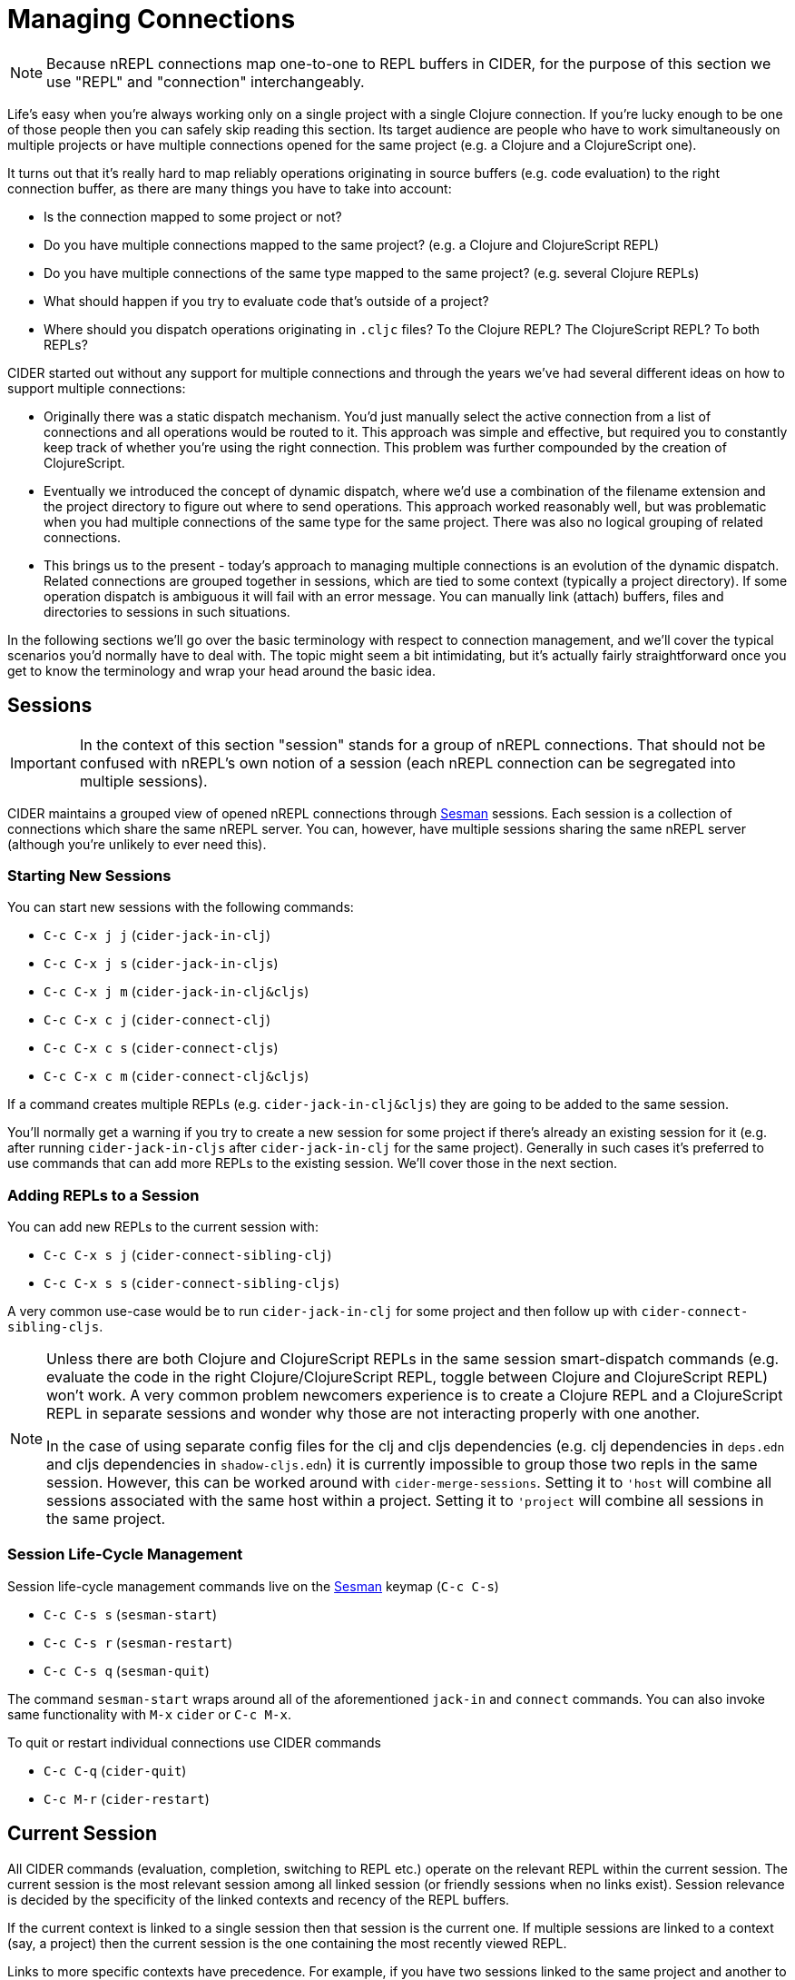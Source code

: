= Managing Connections
:experimental:

NOTE: Because nREPL connections map one-to-one to REPL buffers in
CIDER, for the purpose of this section we use "REPL" and "connection"
interchangeably.

Life's easy when you're always working only on a single project with a single Clojure connection. If you're lucky
enough to be one of those people then you can safely skip reading this section. Its target audience are
people who have to work simultaneously on multiple projects or have multiple connections opened for the same project (e.g. a Clojure and a ClojureScript one).

It turns out that it's really hard to map reliably operations originating in source buffers (e.g. code evaluation) to the right
connection buffer, as there are many things you have to take into account:

* Is the connection mapped to some project or not?
* Do you have multiple connections mapped to the same project? (e.g. a Clojure and ClojureScript REPL)
* Do you have multiple connections of the same type mapped to the same project? (e.g. several Clojure REPLs)
* What should happen if you try to evaluate code that's outside of a project?
* Where should you dispatch operations originating in `.cljc` files? To the Clojure REPL? The ClojureScript REPL? To both REPLs?

CIDER started out without any support for multiple connections and through the years we've had several different ideas on how to support multiple connections:

* Originally there was a static dispatch mechanism. You'd just manually select the active connection from a list of connections and
all operations would be routed to it. This approach was simple and effective, but required you to constantly keep track of whether
you're using the right connection. This problem was further compounded by the creation of ClojureScript.
* Eventually we introduced the concept of dynamic dispatch, where we'd use a combination of the filename extension and the project directory to figure out where to send operations. This approach worked reasonably well, but was problematic when you had multiple connections of the same type for the same project. There was also no logical grouping of related connections.
* This brings us to the present - today's approach to managing multiple connections is an evolution of the dynamic dispatch.
Related connections are grouped together in sessions, which are tied to some context (typically a project directory). If some
operation dispatch is ambiguous it will fail with an error message. You can manually link (attach) buffers, files and directories
to sessions in such situations.

In the following sections we'll go over the basic terminology with respect to connection management, and we'll cover
the typical scenarios you'd normally have to deal with. The topic might seem a bit intimidating, but it's actually
fairly straightforward once you get to know the terminology and wrap your head around the basic idea.

== Sessions

IMPORTANT: In the context of this section "session" stands for a group of nREPL connections. That should not be
confused with nREPL's own notion of a session (each nREPL connection can be segregated into multiple sessions).

CIDER maintains a grouped view of opened nREPL connections through https://github.com/vspinu/sesman[Sesman]
sessions. Each session is a collection of connections which share the same nREPL
server. You can, however, have multiple sessions sharing the same nREPL server (although you're unlikely to
ever need this).

=== Starting New Sessions

You can start new sessions with the following commands:

* kbd:[C-c C-x j j] (`cider-jack-in-clj`)
* kbd:[C-c C-x j s] (`cider-jack-in-cljs`)
* kbd:[C-c C-x j m] (`cider-jack-in-clj&cljs`)
* kbd:[C-c C-x c j] (`cider-connect-clj`)
* kbd:[C-c C-x c s] (`cider-connect-cljs`)
* kbd:[C-c C-x c m] (`cider-connect-clj&cljs`)

If a command creates multiple REPLs (e.g. `cider-jack-in-clj&cljs`) they are going to be added to the same session.

You'll normally get a warning if you try to create a new session for
some project if there's already an existing session for it (e.g. after
running `cider-jack-in-cljs` after `cider-jack-in-clj` for the same
project). Generally in such cases it's preferred to use commands that
can add more REPLs to the existing session. We'll cover those in the next section.

=== Adding REPLs to a Session

You can add new REPLs to the current session with:

* kbd:[C-c C-x s j] (`cider-connect-sibling-clj`)
* kbd:[C-c C-x s s] (`cider-connect-sibling-cljs`)

A very common use-case would be to run `cider-jack-in-clj` for some project and then follow up with `cider-connect-sibling-cljs`.

[NOTE]
====
Unless there are both Clojure and ClojureScript REPLs in the same
session smart-dispatch commands (e.g. evaluate the code in the right
Clojure/ClojureScript REPL, toggle between Clojure and ClojureScript REPL) won't
work. A very common problem newcomers experience is to create a Clojure REPL and
a ClojureScript REPL in separate sessions and wonder why those are not
interacting properly with one another.

In the case of using separate config files for the clj and cljs dependencies
(e.g. clj dependencies in `deps.edn` and cljs dependencies in `shadow-cljs.edn`)
it is currently impossible to group those two repls in the same session.
However, this can be worked around with `cider-merge-sessions`. Setting it to
`'host` will combine all sessions associated with the same host within a
project. Setting it to `'project` will combine all sessions in the same project.
====

=== Session Life-Cycle Management

Session life-cycle management commands live on the https://github.com/vspinu/sesman[Sesman] keymap (kbd:[C-c C-s])

* kbd:[C-c C-s s] (`sesman-start`)
* kbd:[C-c C-s r] (`sesman-restart`)
* kbd:[C-c C-s q] (`sesman-quit`)

The command `sesman-start` wraps around all of the aforementioned `jack-in` and
`connect` commands. You can also invoke same functionality with kbd:[M-x]
`cider` or kbd:[C-c M-x].

To quit or restart individual connections use CIDER commands

* kbd:[C-c C-q] (`cider-quit`)
* kbd:[C-c M-r] (`cider-restart`)

== Current Session

All CIDER commands (evaluation, completion, switching to REPL etc.) operate on
the relevant REPL within the current session. The current session is the most
relevant session among all linked session (or friendly sessions when no links
exist). Session relevance is decided by the specificity of the linked contexts
and recency of the REPL buffers.

If the current context is linked to a single session then that session is the
current one. If multiple sessions are linked to a context (say, a project) then
the current session is the one containing the most recently viewed REPL.

Links to more specific contexts have precedence. For example, if you have two
sessions linked to the same project and another to a directory within that
project, then the session linked to the directory is the current session. Thus,
again, there is no ambiguity.

By default https://github.com/vspinu/sesman[Sesman] allows multiple simultaneous links to projects and
directories, but only one link per buffer. See `sesman-single-link-contexts` if
you would like to change that.

== Current REPL

The current REPL is the most relevant REPL from the current session. REPL relevance
is determined by the type of the current buffer. For example if the current
buffer is a `clj` buffer then a `clj` REPL is selected. Ambiguous situations could
arise when, for instance, there are multiple `clj` REPLs within a session, or
the current buffer is a `cljc` buffer and both `clj` and `cljs` REPLs exist in
the session. In such cases the current REPL is the most recently viewed REPL of
the relevant type.

Switch to the current REPL buffer with kbd:[C-c C-z]. You can then use the
same key combination to switch back to the Clojure(Script) buffer that you came
from.

The single prefix kbd:[C-u C-c C-z], will switch to the current REPL buffer
and set the namespace in that buffer based on namespace in the current
Clojure(Script) buffer.

== Context Links

Sessions can be linked to contexts (projects, directories and buffers)

* kbd:[C-c C-s b] (`sesman-link-with-buffer`)
* kbd:[C-c C-s d] (`sesman-link-with-directory`)
* kbd:[C-c C-s p] (`sesman-link-with-project`)
* kbd:[C-c C-s u] (`sesman-unlink`)

NOTE: Typically you'll want to invoke those commands in file buffers and occasionally is some special buffers (e.g. a scratch buffer). You should never run
them in a REPL buffer, as a REPL is an integral part of a session.

== Friendly Sessions

https://github.com/vspinu/sesman[Sesman] defines "friendly" session to allow for on-the-fly operation on
sessions from contexts where there are no explicit links. In CIDER friendly
sessions are defined by the project dependencies. For example when you use
`cider-find-var` (kbd:[M-.]) to navigate to a var definition in a
dependency project the current project's session becomes a friendly session for
the dependency.

When you evaluate some code from a dependency project and there are no explicit
links in that project, the most recent friendly session is used to evaluate the
code. Explicitly linked sessions have precedence over the friendly sessions.

You can disable friendly session inference by customizing
`sesman-use-friendly-sessions`.

== Displaying Session Info

Get info on all linked and friendly sessions in the current context with
kbd:[C-c C-s i] (`sesman-info`). On kbd:[C-u], display info on all
CIDER sessions. For the connection specific information use CIDER's built-in
`cider-describe-connection` (kbd:[C-c M-d]).

An interactive view of all CIDER sessions is available through the
`sesman-browser` (kbd:[C-c C-s w]).

== Customizing Session and REPL Names

By default session names consist of abbreviated project name, host and port
(e.g. `project/dir:localhost:1234`). REPL buffer name consist of the session
name and the REPL type specification post-fix
(e.g. `+*project/dir:localhost:1234(cljs:node)*+`).

You can customize session names with `cider-session-name-template` and REPL
names with `nrepl-repl-buffer-name-template`. See also
`cider-format-connection-params` for available formats.

